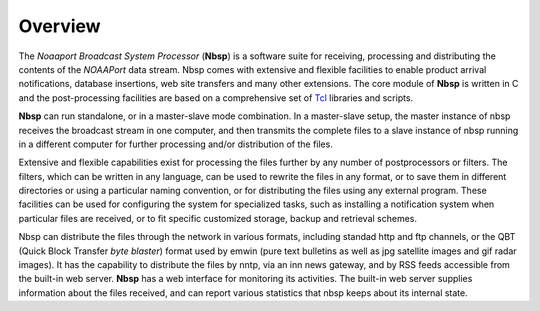 Overview
========

The *Noaaport Broadcast System Processor* (**Nbsp**) is a software suite
for receiving, processing and distributing the contents of the
*NOAAPort* data stream. Nbsp comes with extensive and flexible
facilities to enable product arrival notifications, database
insertions, web site transfers and many other extensions.
The core module of **Nbsp** is written in C and the post-processing
facilities are based on a comprehensive set of
`Tcl
<http://wiki.tcl.tk/41439?redir=36636>`_
libraries and scripts.

**Nbsp** can run standalone, or in a master-slave mode combination. In
a master-slave setup, the master instance of nbsp receives the
broadcast stream in one computer, and then transmits the complete
files to a slave instance of nbsp running in a different computer
for further processing and/or distribution of the files.

Extensive and flexible capabilities exist for processing the files
further by any number of postprocessors or filters. The filters,
which can be written in any language, can be used to rewrite the
files in any format, or to save them in different directories or
using a particular naming convention, or for distributing the files
using any external program. These facilities can be used for
configuring the system for specialized tasks, such as installing a
notification system when particular files are received, or to fit
specific customized storage, backup and retrieval schemes.

Nbsp can distribute the files through the network in various formats,
including standad http and ftp channels, or the QBT (Quick Block
Transfer *byte blaster*) format used by emwin (pure text bulletins
as well as jpg satellite images and gif radar images). It has the
capability to distribute the files by nntp, via an inn news gateway,
and by RSS feeds accessible from the built-in web server. **Nbsp** has
a web interface for monitoring its activities. The built-in web
server supplies information about the files received, and can report
various statistics that nbsp keeps about its internal state.
